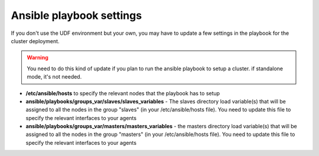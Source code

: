 Ansible playbook settings
=========================

If you don't use the UDF environment but your own, you may have to update a few settings in the playbook for the cluster deployment. 

.. warning::

	You need to do this kind of update if you plan to run the ansible playbook to setup a cluster. if standalone mode, it's not needed.

* **/etc/ansible/hosts** to specify the relevant nodes that the playbook has to setup 
* **ansible/playbooks/groups_var/slaves/slaves_variables** - The slaves directory load variable(s) that will be assigned to all the nodes in the group "slaves" (in your /etc/ansible/hosts file). You need to update this file to specify the relevant interfaces to your agents
* **ansible/playbooks/groups_var/masters/masters_variables** - the masters directory load variable(s) that will be assigned to all the nodes in the group "masters" (in your /etc/ansible/hosts file). You need to update this file to specify the relevant interfaces to your agents
